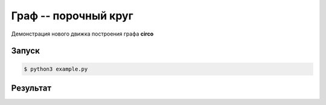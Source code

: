 ********************************
Граф -- порочный круг
********************************

Демонстрация нового движка построения 
графа **circo**

Запуск
======
.. code:: bash

    $ python3 example.py

Результат
=========
.. image:: example.gv.svg